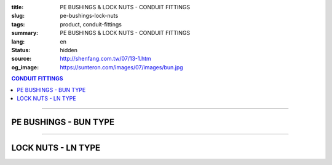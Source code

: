 :title: PE BUSHINGS & LOCK NUTS - CONDUIT FITTINGS
:slug: pe-bushings-lock-nuts
:tags: product, conduit-fittings
:summary: PE BUSHINGS & LOCK NUTS - CONDUIT FITTINGS
:lang: en
:status: hidden
:source: http://shenfang.com.tw/07/13-1.htm
:og_image: https://sunteron.com/images/07/images/bun.jpg

.. contents:: CONDUIT FITTINGS

----

PE BUSHINGS - BUN TYPE
++++++++++++++++++++++

.. image:: {filename}/images/07/images/bun.jpg
   :name: http://shenfang.com.tw/07/images/BUN.JPG
   :alt: product
   :class: img-fluid final-product-image-max-height-230px

.. image:: {filename}/images/07/images/bun-1.gif
   :name: http://shenfang.com.tw/07/images/BUN-1.gif
   :alt: product
   :class: img-fluid

.. raw:: html

  <p align="right" style="margin-top: 0; margin-bottom: 0"><font size="2">&nbsp;&nbsp;&nbsp;&nbsp;&nbsp;&nbsp;&nbsp;&nbsp;&nbsp;&nbsp;&nbsp;&nbsp;&nbsp;&nbsp;&nbsp;&nbsp;&nbsp;&nbsp;&nbsp;&nbsp;&nbsp;&nbsp;&nbsp;&nbsp;&nbsp;&nbsp;&nbsp;&nbsp;&nbsp;&nbsp;&nbsp;&nbsp;&nbsp;&nbsp;&nbsp;&nbsp;&nbsp;&nbsp;&nbsp;&nbsp;&nbsp;&nbsp;&nbsp;&nbsp;&nbsp;&nbsp;&nbsp;&nbsp;&nbsp;&nbsp;&nbsp;&nbsp;&nbsp;&nbsp;&nbsp;&nbsp;&nbsp;&nbsp;&nbsp;&nbsp;&nbsp;&nbsp;&nbsp;&nbsp;&nbsp;&nbsp;&nbsp;&nbsp;&nbsp;&nbsp;&nbsp;&nbsp;&nbsp;&nbsp;&nbsp;&nbsp;&nbsp;&nbsp;&nbsp;&nbsp;&nbsp;&nbsp;&nbsp;&nbsp;&nbsp;&nbsp;&nbsp;&nbsp;&nbsp;&nbsp;&nbsp;&nbsp;&nbsp;&nbsp;&nbsp;&nbsp;&nbsp;&nbsp;&nbsp;&nbsp;&nbsp;&nbsp;&nbsp;&nbsp;&nbsp;&nbsp;&nbsp;&nbsp;&nbsp;&nbsp;&nbsp;&nbsp;&nbsp;&nbsp;&nbsp;&nbsp;&nbsp;&nbsp;&nbsp;&nbsp;&nbsp;&nbsp;&nbsp;&nbsp;&nbsp;&nbsp;&nbsp;&nbsp;&nbsp;&nbsp;&nbsp;&nbsp;&nbsp;&nbsp;&nbsp;&nbsp;&nbsp;&nbsp;&nbsp;&nbsp;&nbsp;&nbsp;&nbsp;&nbsp;&nbsp;&nbsp;&nbsp;&nbsp;&nbsp;&nbsp;&nbsp;&nbsp;&nbsp;&nbsp;&nbsp;&nbsp;&nbsp;&nbsp;&nbsp;&nbsp;&nbsp;&nbsp;&nbsp;&nbsp;&nbsp;&nbsp;&nbsp;&nbsp;&nbsp;&nbsp;&nbsp;&nbsp;&nbsp;&nbsp;&nbsp; 
  Unit</font><font size="2" face="新細明體">:<span lang="en">±</span>3mm</font></p>
  <table border="0" cellspacing="0" style="border-collapse: collapse" bordercolor="#111111" width="100%" cellpadding="0" id="AutoNumber14">
    <tr>
      <td width="100%">
      <table border="1" cellspacing="0" style="border-collapse: collapse" bordercolor="#111111" width="100%" cellpadding="0" id="AutoNumber19" height="166">
        <tr>
          <td width="9%" rowspan="2" bgcolor="#FFCCCC" height="77">
          <p style="line-height: 150%; margin-top: 0; margin-bottom: 0" align="center">
          <font size="2" face="Arial Narrow">SIZE</font></p>
          <p style="line-height: 150%; margin-top: 0; margin-bottom: 0" align="center">
          <font size="2" face="Arial Narrow">(IN)</font></td>
          <td width="10%" bgcolor="#FFCCCC" height="31">
          <p style="margin-top: 2; margin-bottom: 0" align="center">
          <font size="2">PvC  </font></td>
          <td width="9%" bgcolor="#FFCCCC" height="31">
          <p align="center">         
  <font size="2" face="Arial Narrow">Malleable Iron</font></td>
          <td width="9%" rowspan="2" bgcolor="#FFCCCC" height="77">
          <p align="center">         
  <font size="2" face="Arial Narrow">Standard<br>        
          Finishes</font></td>
          <td width="16%" colspan="2" bgcolor="#FFCCCC" height="31">
          <p align="center" style="margin-top: 0; margin-bottom: 0">        
  <font size="2" face="Arial Narrow">Aluminum Alloy</font></td>
          <td width="57%" bgcolor="#FFCCCC" height="31" colspan="3">
          <p align="center">         
  <font size="1" face="Arial Narrow">&nbsp;</font><font size="2" face="Arial Narrow">Dimensions</font></td>
        </tr>
        <tr>
          <td width="10%" bgcolor="#FFCCCC" height="45">
          <p align="center" style="margin-top: 0; margin-bottom: 0">         
  <font size="2" face="Arial Narrow">Cat. No.</font></td>
          <td width="9%" bgcolor="#FFCCCC" height="45">
          <p align="center" style="margin-top: 0; margin-bottom: 0">         
  <font size="2" face="Arial Narrow">Cat. No.</font></td>
          <td width="9%" bgcolor="#FFCCCC" height="45">
          <p align="center" style="margin-top: 0; margin-bottom: 0">         
  <font size="2" face="Arial Narrow">Cat. No.</font></td>
          <td width="7%" bgcolor="#FFCCCC" height="45">
          <p align="center" style="margin-top: 0; margin-bottom: 0">         
  <font size="2" face="Arial Narrow">Standard<br>        
          Materials</font></td>
          <td width="8%" align="center" bgcolor="#FFCCCC" height="45">
          <font face="Arial" size="2">A</font></td>
          <td width="8%" align="center" bgcolor="#FFCCCC" height="45">
          <font face="Arial" size="2">B</font></td>
          <td width="8%" align="center" bgcolor="#FFCCCC" height="45">
          <font face="Arial" size="2">C</font></td>
        </tr>
        <tr>
          <td width="9%" align="center" height="19"><font face="Arial" size="2">1/2</font></td>
          <td width="10%" align="center" height="19"><font face="Arial" size="2">
          BUN 16</font></td>
          <td width="9%" align="center" height="19"><font face="Arial" size="2">
          BU 16-M</font></td>
          <td width="9%" rowspan="9" height="88">        
  <p style="margin-top: 3; margin-bottom: 0" align="center">       
  <font size="1" face="Arial, Helvetica, sans-serif">Zinc<br>       
  Electroplate<br>       
  </font>       
  <font size="2"><br>       
  </font>       
  <font size="1" face="Arial, Helvetica, sans-serif">H.D.<br>       
  Galvanize<br>       
  　</font></p>  
  <p style="margin-top: 3; margin-bottom: 0" align="center">       
  <font face="Arial, Helvetica, sans-serif" size="1">Dacrotizing</font></p>  
          </td>
          <td width="9%" align="center" height="19"><font face="Arial" size="2">
          BU 16-A</font></td>
          <td width="7%" rowspan="9" height="88">
          <p align="center">       
  &nbsp;<font size="1"><br>      
  </font>      
  <font size="1" face="Arial, Helvetica, sans-serif">6063S<br>      
  Sandcast</font></td>
          <td width="8%" align="center" height="19"><font face="Arial" size="2">32</font></td>
          <td width="8%" align="center" height="19"><font face="Arial" size="2">18</font></td>
          <td width="8%" align="center" height="19"><font face="Arial" size="2">14</font></td>
        </tr>
        <tr>
          <td width="9%" align="center" bgcolor="#FFCCCC" height="19">
          <font face="Arial" size="2">3/4</font></td>
          <td width="10%" align="center" bgcolor="#FFCCCC" height="19">
          <font face="Arial" size="2">BUN 22</font></td>
          <td width="9%" align="center" bgcolor="#FFCCCC" height="19">
          <font face="Arial" size="2">BU 22-M</font></td>
          <td width="9%" align="center" bgcolor="#FFCCCC" height="19">
          <font face="Arial" size="2">BU 22-A</font></td>
          <td width="8%" align="center" bgcolor="#FFCCCC" height="19">
          <font face="Arial" size="2">35</font></td>
          <td width="8%" align="center" bgcolor="#FFCCCC" height="19">
          <font face="Arial" size="2">22</font></td>
          <td width="8%" align="center" bgcolor="#FFCCCC" height="19">
          <font face="Arial" size="2">14</font></td>
        </tr>
        <tr>
          <td width="9%" align="center" height="19"><font face="Arial" size="2">1</font></td>
          <td width="10%" align="center" height="19"><font face="Arial" size="2">
          BUN 28</font></td>
          <td width="9%" align="center" height="19"><font face="Arial" size="2">
          BU 28-M</font></td>
          <td width="9%" align="center" height="19"><font face="Arial" size="2">
          BU 28-A</font></td>
          <td width="8%" align="center" height="19"><font face="Arial" size="2">44</font></td>
          <td width="8%" align="center" height="19"><font face="Arial" size="2">28</font></td>
          <td width="8%" align="center" height="19"><font face="Arial" size="2">22</font></td>
        </tr>
        <tr>
          <td width="9%" align="center" bgcolor="#FFCCCC" height="19">
          <font face="Arial" size="2">1-1/4</font></td>
          <td width="10%" align="center" bgcolor="#FFCCCC" height="19">
          <font face="Arial" size="2">BUN 36</font></td>
          <td width="9%" align="center" bgcolor="#FFCCCC" height="19">
          <font face="Arial" size="2">BU 36-M</font></td>
          <td width="9%" align="center" bgcolor="#FFCCCC" height="19">
          <font face="Arial" size="2">BU 36-A</font></td>
          <td width="8%" align="center" bgcolor="#FFCCCC" height="19">
          <font face="Arial" size="2">55</font></td>
          <td width="8%" align="center" bgcolor="#FFCCCC" height="19">
          <font face="Arial" size="2">35</font></td>
          <td width="8%" align="center" bgcolor="#FFCCCC" height="19">
          <font face="Arial" size="2">22</font></td>
        </tr>
        <tr>
          <td width="9%" align="center" height="19"><font face="Arial" size="2">1-1/2</font></td>
          <td width="10%" align="center" height="19"><font face="Arial" size="2">
          BUN 42</font></td>
          <td width="9%" align="center" height="19"><font face="Arial" size="2">
          BU 42-M</font></td>
          <td width="9%" align="center" height="19"><font face="Arial" size="2">BU 42-A</font></td>
          <td width="8%" align="center" height="19"><font face="Arial" size="2">62</font></td>
          <td width="8%" align="center" height="19"><font face="Arial" size="2">41</font></td>
          <td width="8%" align="center" height="19"><font face="Arial" size="2">23</font></td>
        </tr>
        <tr>
          <td width="9%" align="center" bgcolor="#FFCCCC" height="19">
          <font size="2" face="Arial">2</font></td>
          <td width="10%" align="center" bgcolor="#FFCCCC" height="19">
          <font face="Arial" size="2">BUN 54</font></td>
          <td width="9%" align="center" bgcolor="#FFCCCC" height="19">
          <font face="Arial" size="2">BU 54-M</font></td>
          <td width="9%" align="center" bgcolor="#FFCCCC" height="19">
          <font face="Arial" size="2">BU 54-A</font></td>
          <td width="8%" align="center" bgcolor="#FFCCCC" height="19">
          <font face="Arial" size="2">77</font></td>
          <td width="8%" align="center" bgcolor="#FFCCCC" height="19">
          <font face="Arial" size="2">53</font></td>
          <td width="8%" align="center" bgcolor="#FFCCCC" height="19">
          <font face="Arial" size="2">23</font></td>
        </tr>
        <tr>
          <td width="9%" align="center" height="19"><font size="2" face="Arial">
          2-1/2</font></td>
          <td width="10%" align="center" height="19"><font face="Arial" size="2">
          BUN 70</font></td>
          <td width="9%" align="center" height="19"><font face="Arial" size="2">
          BU 70-M</font></td>
          <td width="9%" align="center" height="19"><font face="Arial" size="2">
          BU 70-A</font></td>
          <td width="8%" align="center" height="19"><font face="Arial" size="2">87</font></td>
          <td width="8%" align="center" height="19"><font face="Arial" size="2">65</font></td>
          <td width="8%" align="center" height="19"><font face="Arial" size="2">23</font></td>
        </tr>
        <tr>
          <td width="9%" align="center" height="19" bgcolor="#FFCCCC">
          <font size="2" face="Arial">3</font></td>
          <td width="10%" align="center" height="19" bgcolor="#FFCCCC">
          <font face="Arial" size="2">BUN 82</font></td>
          <td width="9%" align="center" height="19" bgcolor="#FFCCCC">
          <font face="Arial" size="2">BU 82-M</font></td>
          <td width="9%" align="center" height="19" bgcolor="#FFCCCC">
          <font face="Arial" size="2">BU 82-A</font></td>
          <td width="8%" align="center" height="19" bgcolor="#FFCCCC">
          <font face="Arial" size="2">109</font></td>
          <td width="8%" align="center" height="19" bgcolor="#FFCCCC">
          <font face="Arial" size="2">80</font></td>
          <td width="8%" align="center" height="19" bgcolor="#FFCCCC">
          <font face="Arial" size="2">24</font></td>
        </tr>
        <tr>
          <td width="9%" align="center" height="20"><font size="2" face="Arial">4</font></td>
          <td width="10%" align="center" height="20"><font face="Arial" size="2">
          BUN104</font></td>
          <td width="9%" align="center" height="20"><font face="Arial" size="2">
          BU104-M</font></td>
          <td width="9%" align="center" height="20"><font face="Arial" size="2">
          BU104-A</font></td>
          <td width="8%" align="center" height="20"><font face="Arial" size="2">135</font></td>
          <td width="8%" align="center" height="20"><font face="Arial" size="2">105</font></td>
          <td width="8%" align="center" height="20"><font face="Arial" size="2">25</font></td>
        </tr>
        </table>
      </td>
    </tr>
  </table>

----

LOCK NUTS - LN TYPE
+++++++++++++++++++

.. image:: {filename}/images/07/images/ln.jpg
   :name: http://shenfang.com.tw/07/images/LN.JPG
   :alt: product
   :class: img-fluid

.. image:: {filename}/images/07/images/ln-1.gif
   :name: http://shenfang.com.tw/07/images/LN-1.gif
   :alt: product
   :class: img-fluid

.. raw:: html

  <p align="right" style="margin-top: 0; margin-bottom: 0"><font size="2">&nbsp;&nbsp;&nbsp;&nbsp;&nbsp;&nbsp;&nbsp;&nbsp;&nbsp;&nbsp;&nbsp;&nbsp;&nbsp;&nbsp;&nbsp;&nbsp;&nbsp;&nbsp;&nbsp;&nbsp;&nbsp;&nbsp;&nbsp;&nbsp;&nbsp;&nbsp;&nbsp;&nbsp;&nbsp;&nbsp;&nbsp;&nbsp;&nbsp;&nbsp;&nbsp;&nbsp;&nbsp;&nbsp;&nbsp;&nbsp;&nbsp;&nbsp;&nbsp;&nbsp;&nbsp;&nbsp;&nbsp;&nbsp;&nbsp;&nbsp;&nbsp;&nbsp;&nbsp;&nbsp;&nbsp;&nbsp;&nbsp;&nbsp;&nbsp;&nbsp;&nbsp;&nbsp;&nbsp;&nbsp;&nbsp;&nbsp;&nbsp;&nbsp;&nbsp;&nbsp;&nbsp;&nbsp;&nbsp;&nbsp;&nbsp;&nbsp;&nbsp;&nbsp;&nbsp;&nbsp;&nbsp;&nbsp;&nbsp;&nbsp;&nbsp;&nbsp;&nbsp;&nbsp;&nbsp;&nbsp;&nbsp;&nbsp;&nbsp;&nbsp;&nbsp;&nbsp;&nbsp;&nbsp;&nbsp;&nbsp;&nbsp;&nbsp;&nbsp;&nbsp;&nbsp;&nbsp;&nbsp;&nbsp;&nbsp;&nbsp;&nbsp;&nbsp;&nbsp;&nbsp;&nbsp;&nbsp;&nbsp;&nbsp;&nbsp;&nbsp;&nbsp;&nbsp;&nbsp;&nbsp;&nbsp;&nbsp;&nbsp;&nbsp;&nbsp;&nbsp;&nbsp;&nbsp;&nbsp;&nbsp;&nbsp;&nbsp;&nbsp;&nbsp;&nbsp;&nbsp;&nbsp;&nbsp;&nbsp;&nbsp;&nbsp;&nbsp;&nbsp;&nbsp;&nbsp;&nbsp;&nbsp;&nbsp;&nbsp;&nbsp;&nbsp;&nbsp;&nbsp;&nbsp;&nbsp;&nbsp;&nbsp;&nbsp;&nbsp;&nbsp;&nbsp;&nbsp;&nbsp;&nbsp;&nbsp;&nbsp;&nbsp;&nbsp;&nbsp;&nbsp; 
  Unit</font><font size="2" face="新細明體">:<span lang="en">±</span>3mm</font></p>
  <table border="0" cellspacing="0" style="border-collapse: collapse" bordercolor="#111111" width="100%" cellpadding="0" id="AutoNumber16">
    <tr>
      <td width="100%">
      <table border="1" cellspacing="0" style="border-collapse: collapse" bordercolor="#111111" width="100%" cellpadding="0" id="AutoNumber20" height="165">
        <tr>
          <td width="11%" rowspan="2" bgcolor="#FFCCCC" height="77">
          <p style="line-height: 150%; margin-top: 0; margin-bottom: 0" align="center">
          <font size="2" face="Arial Narrow">SIZE</font></p>
          <p style="line-height: 150%; margin-top: 0; margin-bottom: 0" align="center">
          <font size="2" face="Arial Narrow">(IN)</font></td>
          <td width="11%" bgcolor="#FFCCCC" height="31">
          <p style="margin-top: 2; margin-bottom: 0" align="center">       
  <font size="2" face="Arial Narrow">Cast Iron</font></td>
          <td width="11%" bgcolor="#FFCCCC" height="31">
          <p align="center">         
  <font size="2" face="Arial Narrow">Malleable Iron</font></td>
          <td width="13%" rowspan="2" bgcolor="#FFCCCC" height="77">
          <p align="center">         
  <font size="2" face="Arial Narrow">Standard<br>        
          Finishes</font></td>
          <td width="16%" colspan="2" bgcolor="#FFCCCC" height="31">
          <p align="center" style="margin-top: 0; margin-bottom: 0">        
  <font size="2" face="Arial Narrow">Aluminum alloy</font></td>
          <td width="47%" bgcolor="#FFCCCC" height="31" colspan="2">
          <p align="center">         
          <font size="2" face="Arial Narrow">Dimensions</font></td>
        </tr>
        <tr>
          <td width="11%" bgcolor="#FFCCCC" height="45">
          <p align="center" style="margin-top: 0; margin-bottom: 0">         
  <font size="2" face="Arial Narrow">Cat. No.</font></td>
          <td width="11%" bgcolor="#FFCCCC" height="45">
          <p align="center" style="margin-top: 0; margin-bottom: 0">         
  <font size="2" face="Arial Narrow">Cat. No.</font></td>
          <td width="12%" bgcolor="#FFCCCC" height="45">
          <p align="center" style="margin-top: 0; margin-bottom: 0">         
  <font size="2" face="Arial Narrow">Cat. No.</font></td>
          <td width="9%" bgcolor="#FFCCCC" height="45">
          <p align="center" style="margin-top: 0; margin-bottom: 0">         
  <font size="2" face="Arial Narrow">Standard<br>        
          Materials</font></td>
          <td width="10%" align="center" bgcolor="#FFCCCC" height="45">
          <font face="Arial" size="2">A</font></td>
          <td width="10%" align="center" bgcolor="#FFCCCC" height="45">
          <font face="Arial" size="2">B</font></td>
        </tr>
        <tr>
          <td width="11%" align="center" height="18"><font face="Arial" size="2">1/2</font></td>
          <td width="11%" align="center" height="18"><font face="Arial" size="2">LN 
          16</font></td>
          <td width="11%" align="center" height="18"><font face="Arial" size="2">LN 
          16-M</font></td>
          <td width="13%" rowspan="9" height="87">        
  <p style="margin-top: 3; margin-bottom: 0" align="center">       
  <font size="2"><br>       
  </font>       
  <font size="1" face="Arial, Helvetica, sans-serif">Zinc<br>       
  Electroplate<br>       
  </font>       
  <font size="2"><br>       
  </font>       
  <font size="1" face="Arial, Helvetica, sans-serif">H.D.<br>       
  Galvanize<br>       
  　</font></p>  
  <p style="margin-top: 3; margin-bottom: 0" align="center">       
  <font face="Arial, Helvetica, sans-serif" size="1">Dacrotizing</font></p>  
          </td>
          <td width="12%" align="center" height="18"><font face="Arial" size="2">LN 
          16-A</font></td>
          <td width="9%" align="center" height="94" rowspan="9">
          <p align="center">       
  &nbsp;<font size="1"><br>      
  </font>      
  <font size="1" face="Arial, Helvetica, sans-serif">6063S<br>      
  Sandcast</font></td>
          <td width="10%" align="center" height="18"><font size="2" face="Arial">
          31.5</font></td>
          <td width="10%" align="center" height="18"><font size="2" face="Arial">4</font></td>
        </tr>
        <tr>
          <td width="11%" align="center" bgcolor="#FFCCCC" height="19">
          <font face="Arial" size="2">3/4</font></td>
          <td width="11%" align="center" bgcolor="#FFCCCC" height="19">
          <font face="Arial" size="2">LN 22</font></td>
          <td width="11%" align="center" bgcolor="#FFCCCC" height="19">
          <font face="Arial" size="2">LN 22-M</font></td>
          <td width="12%" align="center" bgcolor="#FFCCCC" height="19">
          <font face="Arial" size="2">LN 22-A</font></td>
          <td width="10%" align="center" bgcolor="#FFCCCC" height="19">
          <font size="2" face="Arial">37</font></td>
          <td width="10%" align="center" bgcolor="#FFCCCC" height="19">
          <font size="2" face="Arial">4.5</font></td>
        </tr>
        <tr>
          <td width="11%" align="center" height="19"><font face="Arial" size="2">1</font></td>
          <td width="11%" align="center" height="19"><font face="Arial" size="2">
          LN 28</font></td>
          <td width="11%" align="center" height="19"><font face="Arial" size="2">
          LN 28-M</font></td>
          <td width="12%" align="center" height="19"><font face="Arial" size="2">
          LN 28-A</font></td>
          <td width="10%" align="center" height="19"><font size="2" face="Arial">44</font></td>
          <td width="10%" align="center" height="19"><font size="2" face="Arial">
          4.5</font></td>
        </tr>
        <tr>
          <td width="11%" align="center" bgcolor="#FFCCCC" height="19">
          <font face="Arial" size="2">1-1/4</font></td>
          <td width="11%" align="center" bgcolor="#FFCCCC" height="19">
          <font face="Arial" size="2">LN 36</font></td>
          <td width="11%" align="center" bgcolor="#FFCCCC" height="19">
          <font face="Arial" size="2">LN 36-M</font></td>
          <td width="12%" align="center" bgcolor="#FFCCCC" height="19">
          <font face="Arial" size="2">LN 36-A</font></td>
          <td width="10%" align="center" bgcolor="#FFCCCC" height="19">
          <font size="2" face="Arial">53</font></td>
          <td width="10%" align="center" bgcolor="#FFCCCC" height="19">
          <font size="2" face="Arial">4.5</font></td>
        </tr>
        <tr>
          <td width="11%" align="center" height="19"><font face="Arial" size="2">1-1/2</font></td>
          <td width="11%" align="center" height="19"><font face="Arial" size="2">
          LN 42</font></td>
          <td width="11%" align="center" height="19"><font face="Arial" size="2">
          LN 42-M</font></td>
          <td width="12%" align="center" height="19"><font face="Arial" size="2">
          LN 42-A</font></td>
          <td width="10%" align="center" height="19"><font size="2" face="Arial">62</font></td>
          <td width="10%" align="center" height="19"><font size="2" face="Arial">6</font></td>
        </tr>
        <tr>
          <td width="11%" align="center" bgcolor="#FFCCCC" height="19">
          <font face="Arial" size="2">2</font></td>
          <td width="11%" align="center" bgcolor="#FFCCCC" height="19">
          <font face="Arial" size="2">LN 54</font></td>
          <td width="11%" align="center" bgcolor="#FFCCCC" height="19">
          <font face="Arial" size="2">LN 54-M</font></td>
          <td width="12%" align="center" bgcolor="#FFCCCC" height="19">
          <font face="Arial" size="2">LN 54-A</font></td>
          <td width="10%" align="center" bgcolor="#FFCCCC" height="19">
          <font size="2" face="Arial">75</font></td>
          <td width="10%" align="center" bgcolor="#FFCCCC" height="19">
          <font size="2" face="Arial">7.5</font></td>
        </tr>
        <tr>
          <td width="11%" align="center" height="19"><font face="Arial" size="2">2-1/2</font></td>
          <td width="11%" align="center" height="19"><font face="Arial" size="2">
          LN 70</font></td>
          <td width="11%" align="center" height="19"><font face="Arial" size="2">
          LN 70-M</font></td>
          <td width="12%" align="center" height="19"><font face="Arial" size="2">
          LN 70-A</font></td>
          <td width="10%" align="center" height="19"><font size="2" face="Arial">
          94</font></td>
          <td width="10%" align="center" height="19"><font size="2" face="Arial">
          8.5</font></td>
        </tr>
        <tr>
          <td width="11%" align="center" height="19" bgcolor="#FFCCCC">
          <font face="Arial" size="2">3</font></td>
          <td width="11%" align="center" height="19" bgcolor="#FFCCCC">
          <font face="Arial" size="2">LN 82</font></td>
          <td width="11%" align="center" height="19" bgcolor="#FFCCCC">
          <font face="Arial" size="2">LN 82-M</font></td>
          <td width="12%" align="center" height="19" bgcolor="#FFCCCC">
          <font face="Arial" size="2">LN 82-A</font></td>
          <td width="10%" align="center" height="19" bgcolor="#FFCCCC">
          <font size="2" face="Arial">103</font></td>
          <td width="10%" align="center" height="19" bgcolor="#FFCCCC">
          <font size="2" face="Arial">9</font></td>
        </tr>
        <tr>
          <td width="11%" align="center" height="19"><font face="Arial" size="2">4</font></td>
          <td width="11%" align="center" height="19"><font face="Arial" size="2">
          LN104</font></td>
          <td width="11%" align="center" height="19"><font face="Arial" size="2">
          LN104-M</font></td>
          <td width="12%" align="center" height="19"><font face="Arial" size="2">
          LN104-A</font></td>
          <td width="10%" align="center" height="19"><font size="2" face="Arial">
          136</font></td>
          <td width="10%" align="center" height="19"><font size="2" face="Arial">
          105</font></td>
        </tr>
        </table>
      </td>
    </tr>
  </table>

